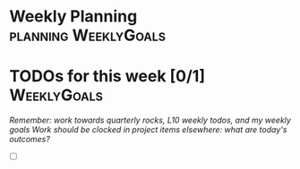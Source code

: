 * Weekly Planning                                      :planning:WeeklyGoals:
* TODOs for this week [0/1]                                     :WeeklyGoals:
/Remember: work towards quarterly rocks, L10 weekly todos, and my weekly goals/
/Work should be clocked in project items elsewhere: what are today's outcomes?/

- [ ]

